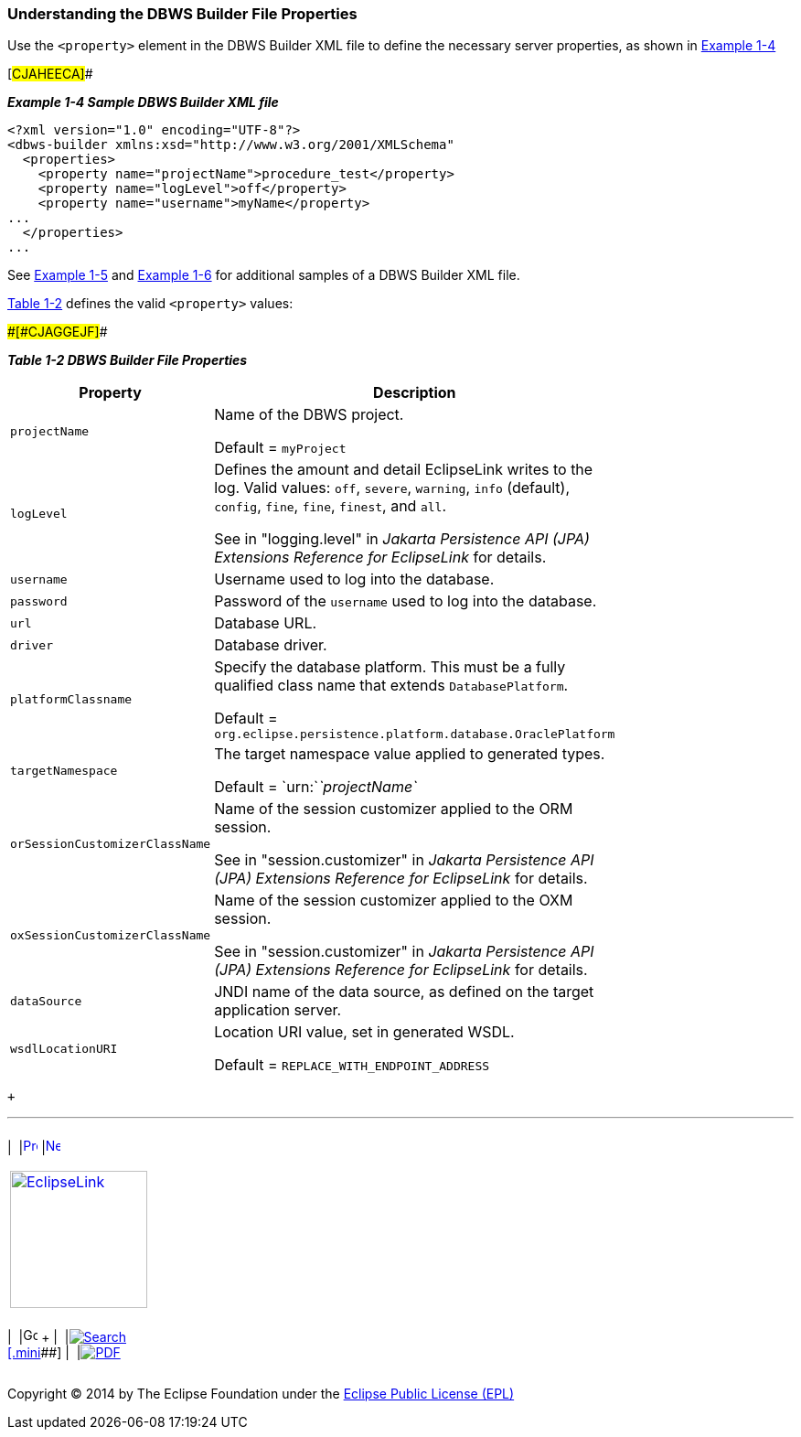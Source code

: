 ///////////////////////////////////////////////////////////////////////////////

    Copyright (c) 2022 Oracle and/or its affiliates. All rights reserved.

    This program and the accompanying materials are made available under the
    terms of the Eclipse Public License v. 2.0, which is available at
    http://www.eclipse.org/legal/epl-2.0.

    This Source Code may also be made available under the following Secondary
    Licenses when the conditions for such availability set forth in the
    Eclipse Public License v. 2.0 are satisfied: GNU General Public License,
    version 2 with the GNU Classpath Exception, which is available at
    https://www.gnu.org/software/classpath/license.html.

    SPDX-License-Identifier: EPL-2.0 OR GPL-2.0 WITH Classpath-exception-2.0

///////////////////////////////////////////////////////////////////////////////
[[DBWSOVERVIEW002]]
=== Understanding the DBWS Builder File Properties

Use the `<property>` element in the DBWS Builder XML file to define the
necessary server properties, as shown in link:#CJAHEECA[Example 1-4]

[#CJAHEECA]##

*_Example 1-4 Sample DBWS Builder XML file_*

[source,oac_no_warn]
----
<?xml version="1.0" encoding="UTF-8"?>
<dbws-builder xmlns:xsd="http://www.w3.org/2001/XMLSchema"
  <properties>
    <property name="projectName">procedure_test</property>
    <property name="logLevel">off</property>
    <property name="username">myName</property>
...
  </properties>
...
----

See link:overview003.htm#CJAIABED[Example 1-5] and
link:overview003.htm#CJAGDJAI[Example 1-6] for additional samples of a
DBWS Builder XML file.

link:#CJAGGEJF[Table 1-2] defines the valid `<property>` values:

[#sthref16]####[#CJAGGEJF]####

*_Table 1-2 DBWS Builder File Properties_*

[width="36%",cols="<100%,<",options="header",]
|===
|*Property* |*Description*
|`projectName` a|
Name of the DBWS project.

Default = `myProject`

|`logLevel` a|
Defines the amount and detail EclipseLink writes to the log. Valid
values: `off`, `severe`, `warning`, `info` (default), `config`, `fine`,
`fine`, `finest`, and `all`.

See in "logging.level" in _Jakarta Persistence API (JPA) Extensions
Reference for EclipseLink_ for details.

|`username` |Username used to log into the database.

|`password` |Password of the `username` used to log into the database.

|`url` |Database URL.

|`driver` |Database driver.

|`platformClassname` a|
Specify the database platform. This must be a fully qualified class name
that extends `DatabasePlatform`.

Default = `org.eclipse.persistence.platform.database.OraclePlatform`

|`targetNamespace` a|
The target namespace value applied to generated types.

Default = `urn:`__`projectName`__

|`orSessionCustomizerClassName` a|
Name of the session customizer applied to the ORM session.

See in "session.customizer" in _Jakarta Persistence API (JPA) Extensions
Reference for EclipseLink_ for details.

|`oxSessionCustomizerClassName` a|
Name of the session customizer applied to the OXM session.

See in "session.customizer" in _Jakarta Persistence API (JPA) Extensions
Reference for EclipseLink_ for details.

|`dataSource` |JNDI name of the data source, as defined on the target
application server.

|`wsdlLocationURI` a|
Location URI value, set in generated WSDL.

Default = `REPLACE_WITH_ENDPOINT_ADDRESS`

|===

 +

'''''

[width="66%",cols="50%,^,>50%",]
|===
a|
[width="96%",cols=",^50%,^50%",]
|===
| 
|link:overview001.htm[image:../../dcommon/images/larrow.png[Previous,width=16,height=16]]
|link:overview003.htm[image:../../dcommon/images/rarrow.png[Next,width=16,height=16]]
|===

|http://www.eclipse.org/eclipselink/[image:../../dcommon/images/ellogo.png[EclipseLink,width=150]] +
a|
[width="99%",cols="20%,^16%,16%,^16%,16%,^16%",]
|===
|  |image:../../dcommon/images/contents.png[Go To Table Of
Contents,width=16,height=16] + | 
|link:../../[image:../../dcommon/images/search.png[Search] +
[.mini]##] | 
|link:../eclipselink_moxy.pdf[image:../../dcommon/images/pdf_icon.png[PDF]]
|===

|===

[[copyright]]
Copyright © 2014 by The Eclipse Foundation under the
http://www.eclipse.org/org/documents/epl-v10.php[Eclipse Public License
(EPL)] +
